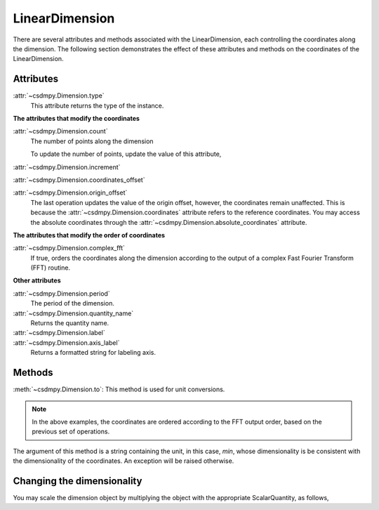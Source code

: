 ---------------
LinearDimension
---------------

There are several attributes and methods associated with the LinearDimension,
each controlling the coordinates along the dimension. The following section
demonstrates the effect of these attributes and methods on the coordinates of
the LinearDimension.

.. doctest::

    >>> import csdmpy as cp
    >>> x = cp.LinearDimension(count=10, increment="0.1 s", label="time",
    ...                          description="A temporal dimension.")
    >>> print(x)
    LinearDimension([0.  0.1 0.2 0.3 0.4 0.5 0.6 0.7 0.8 0.9] s)


Attributes
""""""""""

:attr:`~csdmpy.Dimension.type`
    This attribute returns the type of the instance.

    .. doctest::

        >>> print(x.type)
        linear

**The attributes that modify the coordinates**


:attr:`~csdmpy.Dimension.count`
    The number of points along the dimension

    .. doctest::

        >>> print('number of points =', x.count)
        number of points = 10

    To update the number of points, update the value of this attribute,

    .. doctest::

        >>> x.count = 12
        >>> print('new number of points =', x.count)
        new number of points = 12

        >>> print('new coordinates =', x.coordinates)
        new coordinates = [0.  0.1 0.2 0.3 0.4 0.5 0.6 0.7 0.8 0.9 1.  1.1] s

:attr:`~csdmpy.Dimension.increment`
    .. doctest::

        >>> print('old increment =', x.increment)
        old increment = 0.1 s

        >>> x.increment = "10 s"
        >>> print('new increment =', x.increment)
        new increment = 10.0 s

        >>> print('new coordinates =', x.coordinates)
        new coordinates = [  0.  10.  20.  30.  40.  50.  60.  70.  80.  90. 100. 110.] s

:attr:`~csdmpy.Dimension.coordinates_offset`
    .. doctest::

        >>> print('old reference offset =', x.coordinates_offset)
        old reference offset = 0.0 s

        >>> x.coordinates_offset = "1 s"
        >>> print('new reference offset =', x.coordinates_offset)
        new reference offset = 1.0 s

        >>> print('new coordinates =', x.coordinates)
        new coordinates = [  1.  11.  21.  31.  41.  51.  61.  71.  81.  91. 101. 111.] s

:attr:`~csdmpy.Dimension.origin_offset`
    .. doctest::

        >>> print('old origin offset =', x.origin_offset)
        old origin offset = 0.0 s

        >>> x.origin_offset = "1 day"
        >>> print ('new origin offset =', x.origin_offset)
        new origin offset = 1.0 d

        >>> print('new coordinates =', x.coordinates)
        new coordinates = [  1.  11.  21.  31.  41.  51.  61.  71.  81.  91. 101. 111.] s

    The last operation updates the value of the origin offset, however,
    the coordinates remain unaffected. This is because the
    :attr:`~csdmpy.Dimension.coordinates` attribute refers to the
    reference coordinates. You may access the absolute coordinates through the
    :attr:`~csdmpy.Dimension.absolute_coordinates` attribute.

    .. doctest::

        >>> print('absolute coordinates =', x.absolute_coordinates)
        absolute coordinates = [86401. 86411. 86421. 86431. 86441. 86451. 86461. 86471. 86481. 86491.
         86501. 86511.] s


.. _lsgd_order_attributes:

**The attributes that modify the order of coordinates**

:attr:`~csdmpy.Dimension.complex_fft`
    If true, orders the coordinates along the dimension according to the output
    of a complex Fast Fourier Transform (FFT) routine.

    .. doctest::

        >>> print('old coordinates =', x.coordinates)
        old coordinates = [  1.  11.  21.  31.  41.  51.  61.  71.  81.  91. 101. 111.] s

        >>> x.complex_fft = True
        >>> print('new coordinates =', x.coordinates)
        new coordinates = [-59. -49. -39. -29. -19.  -9.   1.  11.  21.  31.  41.  51.] s


**Other attributes**

:attr:`~csdmpy.Dimension.period`
    The period of the dimension.

    .. doctest::

        >>> print('old period =', x.period)
        old period = inf s

        >>> x.period = '10 s'
        >>> print('new period =', x.period)
        new period = 10.0 s

:attr:`~csdmpy.Dimension.quantity_name`
    Returns the quantity name.

    .. doctest::

        >>> print('quantity name is', x.quantity_name)
        quantity name is time

:attr:`~csdmpy.Dimension.label`
    .. doctest::

        >>> x.label
        'time'

        >>> x.label = 't1'
        >>> x.label
        't1'

:attr:`~csdmpy.Dimension.axis_label`
    Returns a formatted string for labeling axis.

    .. doctest::

        >>> x.label
        't1'
        >>> x.axis_label
        't1 / (s)'

Methods
"""""""

:meth:`~csdmpy.Dimension.to`:
This method is used for unit conversions.

.. doctest::

    >>> print('old unit =', x.coordinates.unit)
    old unit = s

    >>> print('old coordinates =', x.coordinates)
    old coordinates = [-59. -49. -39. -29. -19.  -9.   1.  11.  21.  31.  41.  51.] s

    >>> ## unit conversion
    >>> x.to('min')

    >>> print ('new coordinates =', x.coordinates)
    new coordinates = [-0.98333333 -0.81666667 -0.65       -0.48333333 -0.31666667 -0.15
      0.01666667  0.18333333  0.35        0.51666667  0.68333333  0.85      ] min

.. note::

    In the above examples, the coordinates are ordered according to the FFT output
    order, based on the previous set of operations.

The argument of this method is a string containing the unit, in this case,
`min`, whose dimensionality is be consistent with the dimensionality of the
coordinates. An exception will be raised otherwise.

.. doctest::

    >>> x.to('km/s')  # doctest: +SKIP
    Exception: The unit 'km / s' (speed) is inconsistent with the unit 'min' (time).


Changing the dimensionality
"""""""""""""""""""""""""""

You may scale the dimension object by multiplying the object with the
appropriate ScalarQuantity, as follows,

.. doctest::

    >>> print(x)
    LinearDimension([-0.98333333 -0.81666667 -0.65       -0.48333333 -0.31666667 -0.15
      0.01666667  0.18333333  0.35        0.51666667  0.68333333  0.85      ] min)
    >>> x *= cp.ScalarQuantity('m/s')
    >>> print(x)
    LinearDimension([-59. -49. -39. -29. -19.  -9.   1.  11.  21.  31.  41.  51.] m)
